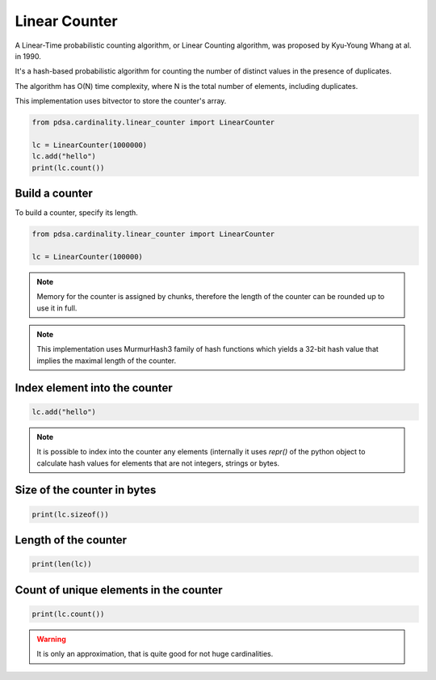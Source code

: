 Linear Counter
======================

A Linear-Time probabilistic counting algorithm, or Linear Counting algorithm,
was proposed by Kyu-Young Whang at al. in 1990.

It's a hash-based probabilistic algorithm for counting the number of
distinct values in the presence of duplicates.

The algorithm has O(N) time complexity, where N is the total number of elements,
including duplicates.


This implementation uses bitvector to store the counter's array.


.. code:: python

    from pdsa.cardinality.linear_counter import LinearCounter

    lc = LinearCounter(1000000)
    lc.add("hello")
    print(lc.count())



Build a counter
----------------

To build a counter, specify its length.


.. code:: python

    from pdsa.cardinality.linear_counter import LinearCounter

    lc = LinearCounter(100000)


.. note::

   Memory for the counter is assigned by chunks, therefore the
   length of the counter can be rounded up to use it in full.


.. note::

    This implementation uses MurmurHash3 family of hash functions
    which yields a 32-bit hash value that implies the maximal length
    of the counter.



Index element into the counter
------------------------------


.. code:: python

    lc.add("hello")


.. note::

   It is possible to index into the counter any elements (internally
   it uses *repr()* of the python object to calculate hash values for
   elements that are not integers, strings or bytes.



Size of the counter in bytes
----------------------------

.. code:: python

    print(lc.sizeof())


Length of the counter
---------------------

.. code:: python

    print(len(lc))


Count of unique elements in the counter
---------------------------------------

.. code:: python

    print(lc.count())


.. warning::

   It is only an approximation, that is quite good for not huge cardinalities.
